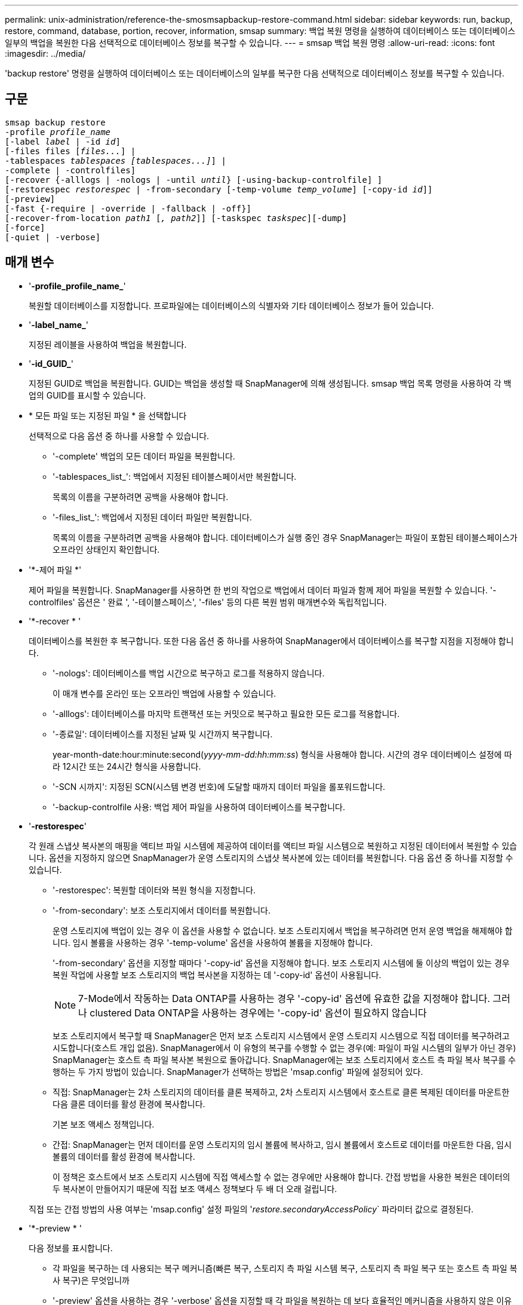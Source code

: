 ---
permalink: unix-administration/reference-the-smosmsapbackup-restore-command.html 
sidebar: sidebar 
keywords: run, backup, restore, command, database, portion, recover, information, smsap 
summary: 백업 복원 명령을 실행하여 데이터베이스 또는 데이터베이스 일부의 백업을 복원한 다음 선택적으로 데이터베이스 정보를 복구할 수 있습니다. 
---
= smsap 백업 복원 명령
:allow-uri-read: 
:icons: font
:imagesdir: ../media/


[role="lead"]
'backup restore' 명령을 실행하여 데이터베이스 또는 데이터베이스의 일부를 복구한 다음 선택적으로 데이터베이스 정보를 복구할 수 있습니다.



== 구문

[listing, subs="+macros"]
----
pass:quotes[smsap backup restore
-profile _profile_name_
[-label _label_ | -id _id_\]
[-files files [_files..._\] |
-tablespaces _tablespaces [tablespaces...\]_\] |
-complete | -controlfiles\]
[-recover {-alllogs | -nologs | -until _until_} [-using-backup-controlfile\] \]
[-restorespec _restorespec_ | -from-secondary [-temp-volume _temp_volume_\] [-copy-id _id_\]\]
[-preview\]
[-fast {-require | -override | -fallback | -off}\]
[-recover-from-location _path1_ [_, path2_\]\] [-taskspec _taskspec_\][-dump\]
[-force\]
[-quiet | -verbose\]]
----


== 매개 변수

* '*-profile_profile_name_*'
+
복원할 데이터베이스를 지정합니다. 프로파일에는 데이터베이스의 식별자와 기타 데이터베이스 정보가 들어 있습니다.

* '*-label_name_*'
+
지정된 레이블을 사용하여 백업을 복원합니다.

* '*-id_GUID_*'
+
지정된 GUID로 백업을 복원합니다. GUID는 백업을 생성할 때 SnapManager에 의해 생성됩니다. smsap 백업 목록 명령을 사용하여 각 백업의 GUID를 표시할 수 있습니다.

* * 모든 파일 또는 지정된 파일 * 을 선택합니다
+
선택적으로 다음 옵션 중 하나를 사용할 수 있습니다.

+
** '-complete' 백업의 모든 데이터 파일을 복원합니다.
** '-tablespaces_list_': 백업에서 지정된 테이블스페이서만 복원합니다.
+
목록의 이름을 구분하려면 공백을 사용해야 합니다.

** '-files_list_': 백업에서 지정된 데이터 파일만 복원합니다.
+
목록의 이름을 구분하려면 공백을 사용해야 합니다. 데이터베이스가 실행 중인 경우 SnapManager는 파일이 포함된 테이블스페이스가 오프라인 상태인지 확인합니다.



* '*-제어 파일 *'
+
제어 파일을 복원합니다. SnapManager를 사용하면 한 번의 작업으로 백업에서 데이터 파일과 함께 제어 파일을 복원할 수 있습니다. '-controlfiles' 옵션은 ' 완료 ', '-테이블스페이스', '-files' 등의 다른 복원 범위 매개변수와 독립적입니다.

* '*-recover * '
+
데이터베이스를 복원한 후 복구합니다. 또한 다음 옵션 중 하나를 사용하여 SnapManager에서 데이터베이스를 복구할 지점을 지정해야 합니다.

+
** '-nologs': 데이터베이스를 백업 시간으로 복구하고 로그를 적용하지 않습니다.
+
이 매개 변수를 온라인 또는 오프라인 백업에 사용할 수 있습니다.

** '-alllogs': 데이터베이스를 마지막 트랜잭션 또는 커밋으로 복구하고 필요한 모든 로그를 적용합니다.
** '-종료일': 데이터베이스를 지정된 날짜 및 시간까지 복구합니다.
+
year-month-date:hour:minute:second(_yyyy-mm-dd:hh:mm:ss_) 형식을 사용해야 합니다. 시간의 경우 데이터베이스 설정에 따라 12시간 또는 24시간 형식을 사용합니다.

** '-SCN 시까지': 지정된 SCN(시스템 변경 번호)에 도달할 때까지 데이터 파일을 롤포워드합니다.
** '-backup-controlfile 사용: 백업 제어 파일을 사용하여 데이터베이스를 복구합니다.


* '*-restorespec*'
+
각 원래 스냅샷 복사본의 매핑을 액티브 파일 시스템에 제공하여 데이터를 액티브 파일 시스템으로 복원하고 지정된 데이터에서 복원할 수 있습니다. 옵션을 지정하지 않으면 SnapManager가 운영 스토리지의 스냅샷 복사본에 있는 데이터를 복원합니다. 다음 옵션 중 하나를 지정할 수 있습니다.

+
** '-restorespec': 복원할 데이터와 복원 형식을 지정합니다.
** '-from-secondary': 보조 스토리지에서 데이터를 복원합니다.
+
운영 스토리지에 백업이 있는 경우 이 옵션을 사용할 수 없습니다. 보조 스토리지에서 백업을 복구하려면 먼저 운영 백업을 해제해야 합니다. 임시 볼륨을 사용하는 경우 '-temp-volume' 옵션을 사용하여 볼륨을 지정해야 합니다.

+
'-from-secondary' 옵션을 지정할 때마다 '-copy-id' 옵션을 지정해야 합니다. 보조 스토리지 시스템에 둘 이상의 백업이 있는 경우 복원 작업에 사용할 보조 스토리지의 백업 복사본을 지정하는 데 '-copy-id' 옵션이 사용됩니다.

+

NOTE: 7-Mode에서 작동하는 Data ONTAP를 사용하는 경우 '-copy-id' 옵션에 유효한 값을 지정해야 합니다. 그러나 clustered Data ONTAP을 사용하는 경우에는 '-copy-id' 옵션이 필요하지 않습니다

+
보조 스토리지에서 복구할 때 SnapManager은 먼저 보조 스토리지 시스템에서 운영 스토리지 시스템으로 직접 데이터를 복구하려고 시도합니다(호스트 개입 없음). SnapManager에서 이 유형의 복구를 수행할 수 없는 경우(예: 파일이 파일 시스템의 일부가 아닌 경우) SnapManager는 호스트 측 파일 복사본 복원으로 돌아갑니다. SnapManager에는 보조 스토리지에서 호스트 측 파일 복사 복구를 수행하는 두 가지 방법이 있습니다. SnapManager가 선택하는 방법은 'msap.config' 파일에 설정되어 있다.

** 직접: SnapManager는 2차 스토리지의 데이터를 클론 복제하고, 2차 스토리지 시스템에서 호스트로 클론 복제된 데이터를 마운트한 다음 클론 데이터를 활성 환경에 복사합니다.
+
기본 보조 액세스 정책입니다.

** 간접: SnapManager는 먼저 데이터를 운영 스토리지의 임시 볼륨에 복사하고, 임시 볼륨에서 호스트로 데이터를 마운트한 다음, 임시 볼륨의 데이터를 활성 환경에 복사합니다.
+
이 정책은 호스트에서 보조 스토리지 시스템에 직접 액세스할 수 없는 경우에만 사용해야 합니다. 간접 방법을 사용한 복원은 데이터의 두 복사본이 만들어지기 때문에 직접 보조 액세스 정책보다 두 배 더 오래 걸립니다.



+
직접 또는 간접 방법의 사용 여부는 'msap.config' 설정 파일의 '_restore.secondaryAccessPolicy_` 파라미터 값으로 결정된다.

* '*-preview * '
+
다음 정보를 표시합니다.

+
** 각 파일을 복구하는 데 사용되는 복구 메커니즘(빠른 복구, 스토리지 측 파일 시스템 복구, 스토리지 측 파일 복구 또는 호스트 측 파일 복사 복구)은 무엇입니까
** '-preview' 옵션을 사용하는 경우 '-verbose' 옵션을 지정할 때 각 파일을 복원하는 데 보다 효율적인 메커니즘을 사용하지 않은 이유는 무엇입니까?
** '-force' 옵션은 명령에 영향을 주지 않습니다.
** '-recover' 옵션은 명령에 영향을 주지 않습니다.
** 빠른(fast) 옵션(-Require, -override, -fallback 또는 -off)은 출력에 큰 영향을 미칩니다. 복구 작업을 미리 보려면 데이터베이스를 마운트해야 합니다. 복구 계획을 미리 보고 현재 데이터베이스가 마운트되어 있지 않은 경우 SnapManager에서 데이터베이스를 마운트합니다. 데이터베이스를 마운트할 수 없는 경우 명령이 실패하고 SnapManager는 데이터베이스를 원래 상태로 되돌립니다.


+
'-preview' 옵션은 최대 20개의 파일을 표시합니다. 'msap.config' 파일에 표시할 최대 파일 개수를 설정할 수 있습니다.

* '*-fast * '
+
복원 작업에 사용할 프로세스를 선택할 수 있습니다. 모든 필수 복원 자격 조건이 충족되는 경우 SnapManager에서 다른 복원 프로세스 대신 볼륨 기반 빠른 복원 프로세스를 사용하도록 강제할 수 있습니다. 볼륨 복원을 수행할 수 없는 경우 이 프로세스를 사용하여 SnapManager에서 빠른 복원 프로세스를 사용하여 자격 검사 및 복원 작업을 수행하지 않도록 할 수도 있습니다.

+
'-fast' 옵션에는 다음 매개변수가 포함됩니다.

+
** '-Require': 모든 복구 자격 조건이 충족되면 SnapManager에서 볼륨 복원을 수행하도록 할 수 있습니다.
+
`-fast' 옵션을 지정했지만 '-fast'에 대한 매개 변수를 지정하지 않으면 SnapManager는 '-Require' 매개 변수를 기본값으로 사용합니다.

** '-override': 비필수 자격 검사를 무시하고 볼륨 기반 빠른 복원 프로세스를 수행할 수 있습니다.
** '-fallback': SnapManager에서 결정한 방법을 사용하여 데이터베이스를 복원할 수 있습니다.
+
fast 옵션을 지정하지 않으면 SnapManager는 기본 'backup restore-fast fallback' 옵션을 사용합니다.

** '-off': 자격 확인을 수행하는 데 필요한 시간을 피할 수 있습니다.


* '*-recover-from-location * '
+
아카이브 로그 파일의 외부 아카이브 로그 위치를 지정합니다. SnapManager는 외부 위치에서 아카이브 로그 파일을 가져와 복구 프로세스에 사용합니다.

* '* - taskspec*'
+
복구 작업의 전처리 작업 또는 사후 처리 작업을 위한 작업 사양 XML 파일을 지정합니다. 작업 사양 XML 파일의 전체 경로를 제공해야 합니다.

* '*-dump*'
+
복구 작업 후 덤프 파일을 수집하도록 지정합니다.

* '*-force * '
+
필요한 경우 데이터베이스 상태를 현재 상태보다 낮은 상태로 변경합니다. RAC(Real Application Clusters)의 경우 SnapManager가 RAC 인스턴스의 상태를 더 낮은 상태로 변경해야 하는 경우 '-force' 옵션을 포함해야 합니다.

+
기본적으로 SnapManager는 작업 중에 데이터베이스 상태를 더 높은 상태로 변경할 수 있습니다. 이 옵션은 SnapManager에서 데이터베이스를 높은 상태로 변경하는 데 필요하지 않습니다.

* ``조용한’’’
+
콘솔에 오류 메시지만 표시합니다. 기본 설정은 오류 및 경고 메시지를 표시하는 것입니다.

* '*-verbose * '
+
콘솔에 오류, 경고 및 정보 메시지를 표시합니다. 이 옵션을 사용하여 보다 효율적인 복원 프로세스를 사용하여 파일을 복원할 수 없는 이유를 확인할 수 있습니다.



'''


== 예

다음 예제에서는 컨트롤 파일과 함께 데이터베이스를 복원합니다.

[listing]
----
smsap backup restore -profile SALES1 -label full_backup_sales_May
-complete -controlfiles -force
----
'''
